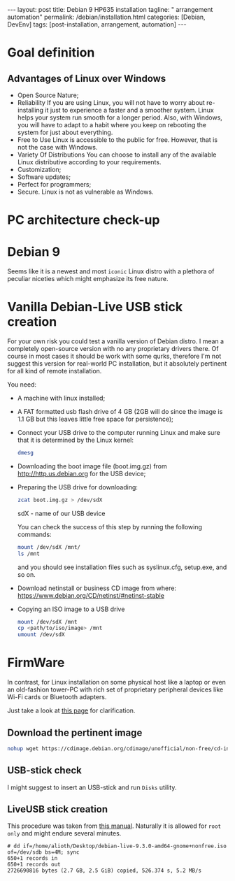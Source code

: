 #+BEGIN_EXPORT html
---
layout: post
title: Debian 9 HP635 installation
tagline: " arrangement automation"
permalink: /debian/installation.html
categories: [Debian, DevEnv]
tags: [post-installation, arrangement, automation]
---
#+END_EXPORT

#+STARTUP: showall
#+OPTIONS: tags:nil num:nil \n:nil @:t ::t |:t ^:{} _:{} *:t
#+TOC: headlines 2
#+PROPERTY:header-args :results output :exports both :eval no-export

* Goal definition
** Advantages of Linux over Windows
   - Open Source Nature;
   - Reliability
     If you are using Linux, you will not have to worry
     about re-installing it just to experience a faster and a smoother
     system. Linux helps your system run smooth for a longer period.
     Also, with Windows, you will have to adapt to a habit where you keep
     on rebooting the system for just about everything.
   - Free to Use
     Linux is accessible to the public for free. However,
     that is not the case with Windows.
   - Variety Of Distributions
     You can choose to install any of the available Linux distributive
     according to your requirements.
   - Customization;
   - Software updates;
   - Perfect for programmers;
   - Secure.
     Linux is not as vulnerable as Windows.

* PC architecture check-up


* Debian 9

  Seems like it is a newest and most =iconic= Linux distro with a
  plethora of peculiar niceties which might emphasize its free nature.


* Vanilla Debian-Live USB stick creation

  For your own risk you could test a vanilla version of Debian distro.
  I mean a completely open-source version with no any proprietary
  drivers there. Of course in most cases it should be work with some
  qurks, therefore I'm not suggest this version for real-world PC
  installation, but it absolutely pertinent for all kind of remote
  installation.

  You need:
  - A machine with linux installed;
  - A FAT formatted usb flash drive of 4 GB (2GB will do since the
    image is 1.1 GB but this leaves little free space for persistence);
  - Connect your USB drive to the computer running Linux and make sure
    that it is determined by the Linux kernel:

    #+BEGIN_SRC sh :results output
    dmesg
    #+END_SRC

    #+RESULTS:
    
  - Downloading the boot image file (boot.img.gz) from http://http.us.debian.org
    for the USB device;
  - Preparing the USB drive for downloading:
    
    #+BEGIN_SRC sh :results output
    zcat boot.img.gz > /dev/sdX
    #+END_SRC

    sdX - name of our USB device

    You can check the success of this step by running the following
    commands:

    #+BEGIN_SRC sh :results output
    mount /dev/sdX /mnt/
    ls /mnt
    #+END_SRC

    and you should see installation files such as syslinux.cfg,
    setup.exe, and so on.

  - Download netinstall or business CD image
    from where: https://www.debian.org/CD/netinst/#netinst-stable

  - Copying an ISO image to a USB drive
    
    #+BEGIN_SRC sh :results output
    mount /dev/sdX /mnt
    cp <path/to/iso/image> /mnt
    umount /dev/sdX
    #+END_SRC


* FirmWare

  In contrast, for Linux installation on some physical host like a
  laptop or even an old-fashion tower-PC with rich set of proprietary
  peripheral devices like Wi-Fi cards or Bluetooth adapters.

  Just take a look at [[https://cdimage.debian.org/cdimage/unofficial/non-free/cd-including-firmware/current-live/amd64/iso-hybrid/][this page]] for clarification.


** Download the pertinent image

   #+BEGIN_SRC sh :eval no
   nohup wget https://cdimage.debian.org/cdimage/unofficial/non-free/cd-including-firmware/9.3.0-live+nonfree/amd64/iso-hybrid/debian-live-9.3.0-amd64-gnome+nonfree.iso &
   #+END_SRC

** USB-stick check

   I might suggest to insert an USB-stick and run =Disks= utility.

** LiveUSB stick creation

   This procedure was taken from [[https://www.debian.org/CD/faq/#write-usb][this manual]]. Naturally it is allowed
   for ~root only~ and might endure several minutes.

   #+BEGIN_EXAMPLE
   # dd if=/home/alioth/Desktop/debian-live-9.3.0-amd64-gnome+nonfree.iso of=/dev/sdb bs=4M; sync
   650+1 records in
   650+1 records out
   2726690816 bytes (2.7 GB, 2.5 GiB) copied, 526.374 s, 5.2 MB/s
   #+END_EXAMPLE
